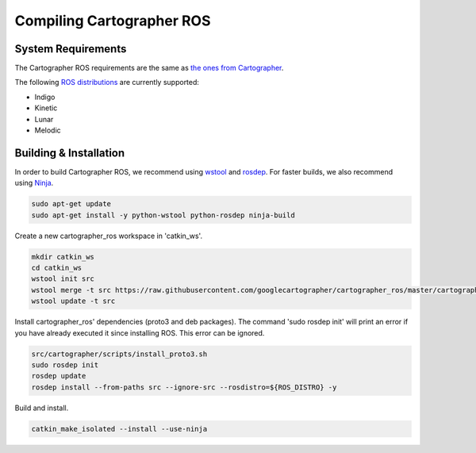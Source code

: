 .. Copyright 2018 The Cartographer Authors

.. Licensed under the Apache License, Version 2.0 (the "License");
   you may not use this file except in compliance with the License.
   You may obtain a copy of the License at

..      http://www.apache.org/licenses/LICENSE-2.0

.. Unless required by applicable law or agreed to in writing, software
   distributed under the License is distributed on an "AS IS" BASIS,
   WITHOUT WARRANTIES OR CONDITIONS OF ANY KIND, either express or implied.
   See the License for the specific language governing permissions and
   limitations under the License.

==========================
Compiling Cartographer ROS
==========================

System Requirements
===================

The Cartographer ROS requirements are the same as `the ones from Cartographer`_.

The following `ROS distributions`_ are currently supported:

* Indigo
* Kinetic
* Lunar
* Melodic

.. _the ones from Cartographer: https://google-cartographer.readthedocs.io/en/latest/#system-requirements
.. _ROS distributions: http://wiki.ros.org/Distributions

Building & Installation
=======================

In order to build Cartographer ROS, we recommend using `wstool <http://wiki.ros.org/wstool>`_ and `rosdep
<http://wiki.ros.org/rosdep>`_. For faster builds, we also recommend using
`Ninja <https://ninja-build.org>`_.

.. code-block:: bash

    sudo apt-get update
    sudo apt-get install -y python-wstool python-rosdep ninja-build

Create a new cartographer_ros workspace in 'catkin_ws'.

.. code-block:: bash

    mkdir catkin_ws
    cd catkin_ws
    wstool init src
    wstool merge -t src https://raw.githubusercontent.com/googlecartographer/cartographer_ros/master/cartographer_ros.rosinstall
    wstool update -t src

Install cartographer_ros' dependencies (proto3 and deb packages).
The command 'sudo rosdep init' will print an error if you have already executed it since installing ROS. This error can be ignored.

.. code-block:: bash

    src/cartographer/scripts/install_proto3.sh 
    sudo rosdep init
    rosdep update
    rosdep install --from-paths src --ignore-src --rosdistro=${ROS_DISTRO} -y

Build and install.

.. code-block:: bash

    catkin_make_isolated --install --use-ninja
